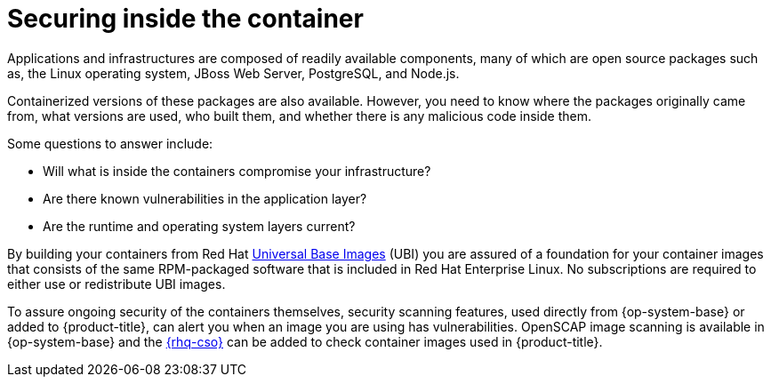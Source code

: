 // Module included in the following assemblies:
//
// * security/container_security/security-container-content.adoc

[id="security-container-content-inside_{context}"]
= Securing inside the container

Applications and infrastructures are composed of readily available components,
many of which are open source packages such as, the Linux operating system,
JBoss Web Server, PostgreSQL, and Node.js.

Containerized versions of these packages are also available. However, you need
to know where the packages originally came from, what versions are used, who built them, and whether
there is any malicious code inside them.

Some questions to answer include:

* Will what is inside the containers compromise your infrastructure?
* Are there known vulnerabilities in the application layer?
* Are the runtime and operating system layers current?

By building your containers from Red Hat
link:https://access.redhat.com/articles/4238681[Universal Base Images] (UBI) you are
assured of a foundation for your container images that consists of
the same RPM-packaged software that is included in Red Hat Enterprise Linux.
No subscriptions are required to either use or redistribute UBI images.

To assure ongoing security of the containers themselves, security
scanning features, used directly from {op-system-base} or added to {product-title},
can alert you when
an image you are using has vulnerabilities. OpenSCAP image scanning is
available in {op-system-base} and the
link:https://access.redhat.com/documentation/en-us/red_hat_quay/3/html/red_hat_quay_operator_features/container-security-operator-setup[{rhq-cso}] can be added
to check container images used in {product-title}.
